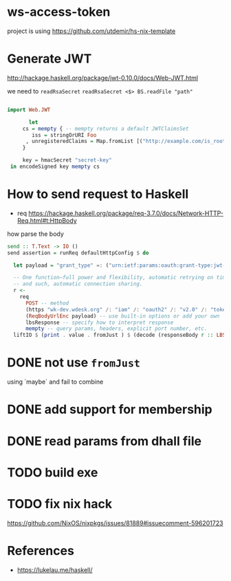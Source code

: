 * ws-access-token

project is using https://github.com/utdemir/hs-nix-template

* Generate JWT

http://hackage.haskell.org/package/jwt-0.10.0/docs/Web-JWT.html

we need to ~readRsaSecret~ ~readRsaSecret <$> BS.readFile "path"~

#+begin_src haskell

import Web.JWT

       let
     cs = mempty { -- mempty returns a default JWTClaimsSet
        iss = stringOrURI Foo
      , unregisteredClaims = Map.fromList [("http://example.com/is_root", (Bool True))]
     }

     key = hmacSecret "secret-key"
 in encodeSigned key mempty cs

#+end_src


* How to send request to Haskell

- req https://hackage.haskell.org/package/req-3.7.0/docs/Network-HTTP-Req.html#t:HttpBody

how parse the body

#+begin_src haskell
send :: T.Text -> IO ()
send assertion = runReq defaultHttpConfig $ do

  let payload = "grant_type" =: ("urn:ietf:params:oauth:grant-type:jwt-bearer" :: T.Text) <> "assertion" =: assertion

  -- One function—full power and flexibility, automatic retrying on timeouts
  -- and such, automatic connection sharing.
  r <-
    req
      POST -- method
      (https "wk-dev.wdesk.org" /: "iam" /: "oauth2" /: "v2.0" /: "token" ) -- safe by construction URL
      (ReqBodyUrlEnc payload) -- use built-in options or add your own
      lbsResponse -- specify how to interpret response
      mempty -- query params, headers, explicit port number, etc.
  liftIO $ (print . value . fromJust ) $ (decode (responseBody r :: LBS.ByteString) :: Maybe AccessToken)

#+end_src

* DONE not use ~fromJust~
using `maybe` and fail to combine
* DONE add support for membership
* DONE read params from dhall file
* TODO build exe
* TODO fix nix hack
https://github.com/NixOS/nixpkgs/issues/81889#issuecomment-596201723

* References
- https://lukelau.me/haskell/
